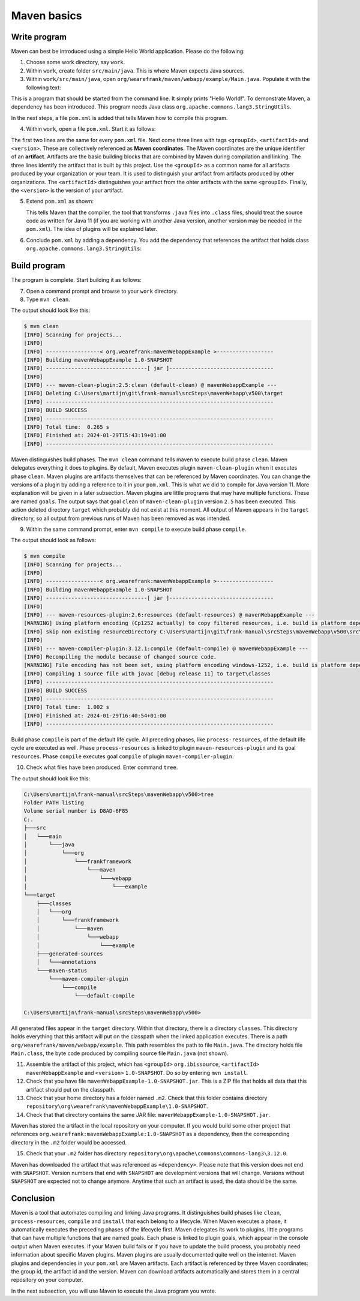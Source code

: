 .. _advancedDevelopmentDeploymentMavenMavenBasics:

Maven basics
============

Write program
-------------

Maven can best be introduced using a simple Hello World application. Please do the following:

1. Choose some work directory, say ``work``.
#. Within ``work``, create folder ``src/main/java``. This is where Maven expects Java sources.
#. Within ``work/src/main/java``, open ``org/wearefrank/maven/webapp/example/Main.java``. Populate it with the following text:

   .. literalinclude:: ../../../../srcSteps/mavenWebapp/v480/src/main/java/org/wearefrank/maven/webapp/example/Main.java

This is a program that should be started from the command line. It simply prints "Hello World!". To demonstrate Maven, a dependency has been introduced. This program needs Java class ``org.apache.commons.lang3.StringUtils``.

In the next steps, a file ``pom.xml`` is added that tells Maven how to compile this program.

4. Within ``work``, open a file ``pom.xml``. Start it as follows:

   .. literalinclude:: ../../../../srcSteps/mavenWebapp/v480/pom.xml
      :language: XML

The first two lines are the same for every ``pom.xml`` file. Next come three lines with tags ``<groupId>``, ``<artifactId>`` and ``<version>``. These are collectively referenced as **Maven coordinates**. The Maven coordinates are the unique identifier of an **artifact**. Artifacts are the basic building blocks that are combined by Maven during compilation and linking. The three lines identify the artifact that is built by this project. Use the ``<groupId>`` as a common name for all artifacts produced by your organization or your team. It is used to distinguish your artifact from artifacts produced by other organizations. The ``<artifactId>`` distinguishes your artifact from the ohter artifacts with the same ``<groupId>``. Finally, the ``<version>`` is the version of your artifact.

5. Extend ``pom.xml`` as shown:

   .. include:: ../../snippets/mavenWebapp/v490/pomAddJavaVersion.txt

   This tells Maven that the compiler, the tool that transforms ``.java`` files into ``.class`` files, should treat the source code as written for Java 11 (if you are working with another Java version, another version may be needed in the ``pom.xml``). The idea of plugins will be explained later.
#. Conclude ``pom.xml`` by adding a dependency. You add the dependency that references the artifact that holds class ``org.apache.commons.lang3.StringUtils``:

   .. include:: ../../snippets/mavenWebapp/v500/pomDependencies.txt

Build program
-------------

The program is complete. Start building it as follows:

7. Open a command prompt and browse to your ``work`` directory.
#. Type ``mvn clean``.

The output should look like this:

.. code-block:: none

  $ mvn clean
  [INFO] Scanning for projects...
  [INFO]
  [INFO] -----------------< org.wearefrank:mavenWebappExample >------------------
  [INFO] Building mavenWebappExample 1.0-SNAPSHOT
  [INFO] --------------------------------[ jar ]---------------------------------
  [INFO]
  [INFO] --- maven-clean-plugin:2.5:clean (default-clean) @ mavenWebappExample ---
  [INFO] Deleting C:\Users\martijn\git\frank-manual\srcSteps\mavenWebapp\v500\target
  [INFO] ------------------------------------------------------------------------
  [INFO] BUILD SUCCESS
  [INFO] ------------------------------------------------------------------------
  [INFO] Total time:  0.265 s
  [INFO] Finished at: 2024-01-29T15:43:19+01:00
  [INFO] ------------------------------------------------------------------------

Maven distinguishes build phases. The ``mvn clean`` command tells maven to execute build phase ``clean``. Maven delegates everything it does to plugins. By default, Maven executes plugin ``maven-clean-plugin`` when it executes phase ``clean``. Maven plugins are artifacts themselves that can be referenced by Maven coordinates. You can change the versions of a plugin by adding a reference to it in your ``pom.xml``. This is what we did to compile for Java version 11. More explanation will be given in a later subsection. Maven plugins are little programs that may have multiple functions. These are named ``goals``. The output says that goal ``clean`` of ``maven-clean-plugin`` version ``2.5`` has been executed. This action deleted directory ``target`` which probably did not exist at this moment. All output of Maven appears in the ``target`` directory, so all output from previous runs of Maven has been removed as was intended.

9. Within the same command prompt, enter ``mvn compile`` to execute build phase ``compile``.

The output should look as follows:

.. code-block:: none

  $ mvn compile
  [INFO] Scanning for projects...
  [INFO]
  [INFO] -----------------< org.wearefrank:mavenWebappExample >------------------
  [INFO] Building mavenWebappExample 1.0-SNAPSHOT
  [INFO] --------------------------------[ jar ]---------------------------------
  [INFO]
  [INFO] --- maven-resources-plugin:2.6:resources (default-resources) @ mavenWebappExample ---
  [WARNING] Using platform encoding (Cp1252 actually) to copy filtered resources, i.e. build is platform dependent!
  [INFO] skip non existing resourceDirectory C:\Users\martijn\git\frank-manual\srcSteps\mavenWebapp\v500\src\main\resources
  [INFO]
  [INFO] --- maven-compiler-plugin:3.12.1:compile (default-compile) @ mavenWebappExample ---
  [INFO] Recompiling the module because of changed source code.
  [WARNING] File encoding has not been set, using platform encoding windows-1252, i.e. build is platform dependent!
  [INFO] Compiling 1 source file with javac [debug release 11] to target\classes
  [INFO] ------------------------------------------------------------------------
  [INFO] BUILD SUCCESS
  [INFO] ------------------------------------------------------------------------
  [INFO] Total time:  1.002 s
  [INFO] Finished at: 2024-01-29T16:40:54+01:00
  [INFO] ------------------------------------------------------------------------

Build phase ``compile`` is part of the default life cycle. All preceding phases, like ``process-resources``, of the default life cycle are executed as well. Phase ``process-resources`` is linked to plugin ``maven-resources-plugin`` and its goal ``resources``. Phase ``compile`` executes goal ``compile`` of plugin ``maven-compiler-plugin``.

10. Check what files have been produced. Enter command ``tree``.

The output should look like this:

.. code-block:: none

   C:\Users\martijn\frank-manual\srcSteps\mavenWebapp\v500>tree
   Folder PATH listing
   Volume serial number is D8AD-6F85
   C:.
   ├───src
   │   └───main
   │       └───java
   │           └───org
   │               └───frankframework
   │                   └───maven
   │                       └───webapp
   │                           └───example
   └───target
       ├───classes
       │   └───org
       │       └───frankframework
       │           └───maven
       │               └───webapp
       │                   └───example
       ├───generated-sources
       │   └───annotations
       └───maven-status
           └───maven-compiler-plugin
               └───compile
                   └───default-compile

   C:\Users\martijn\frank-manual\srcSteps\mavenWebapp\v500>

All generated files appear in the ``target`` directory. Within that directory, there is a directory ``classes``. This directory holds everything that this artifact will put on the classpath when the linked application executes. There is a path ``org/wearefrank/maven/webapp/example``. This path resembles the path to file ``Main.java``. The directory holds file ``Main.class``, the byte code produced by compiling source file ``Main.java`` (not shown).

11. Assemble the artifact of this project, which has ``<groupId>`` ``org.ibissource``, ``<artifactId>`` ``mavenWebappExample`` and ``<version>`` ``1.0-SNAPSHOT``. Do so by entering ``mvn install``.
#. Check that you have file ``mavenWebappExample-1.0-SNAPSHOT.jar``. This is a ZIP file that holds all data that this artifact should put on the classpath.
#. Check that your home directory has a folder named ``.m2``. Check that this folder contains directory ``repository\org\wearefrank\mavenWebappExample\1.0-SNAPSHOT``.
#. Check that that directory contains the same JAR file: ``mavenWebappExample-1.0-SNAPSHOT.jar``.

Maven has stored the artifact in the local repository on your computer. If you would build some other project that references ``org.wearefrank:mavenWebappExample:1.0-SNAPSHOT`` as a dependency, then the corresponding directory in the ``.m2`` folder would be accessed.

15. Check that your ``.m2`` folder has directory ``repository\org\apache\commons\commons-lang3\3.12.0``.

Maven has downloaded the artifact that was referenced as ``<dependency>``. Please note that this version does not end with ``SNAPSHOT``. Version numbers that end with ``SNAPSHOT`` are development versions that will change. Versions without ``SNAPSHOT`` are expected not to change anymore. Anytime that such an artifact is used, the data should be the same.

Conclusion
----------

Maven is a tool that automates compiling and linking Java programs. It distinguishes build phases like ``clean``, ``process-resources``, ``compile`` and ``install`` that each belong to a lifecycle. When Maven executes a phase, it automatically executes the preceding phases of the lifecycle first. Maven delegates its work to plugins, little programs that can have multiple functions that are named goals. Each phase is linked to plugin goals, which appear in the console output when Maven executes. If your Maven build fails or if you have to update the build process, you probably need information about specific Maven plugins. Maven plugins are usually documented quite well on the internet. Maven plugins and dependencies in your ``pom.xml`` are Maven artifacts. Each artifact is referenced by three Maven coordinates: the group id, the artifact id and the version. Maven can download artifacts automatically and stores them in a central repository on your computer.

In the next subsection, you will use Maven to execute the Java program you wrote.